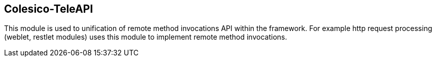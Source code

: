 [[intro]]

== Colesico-TeleAPI

This module is used to unification of remote method invocations API within the framework.
For example http request processing  (weblet, restlet modules)  uses  this module to implement remote method invocations.